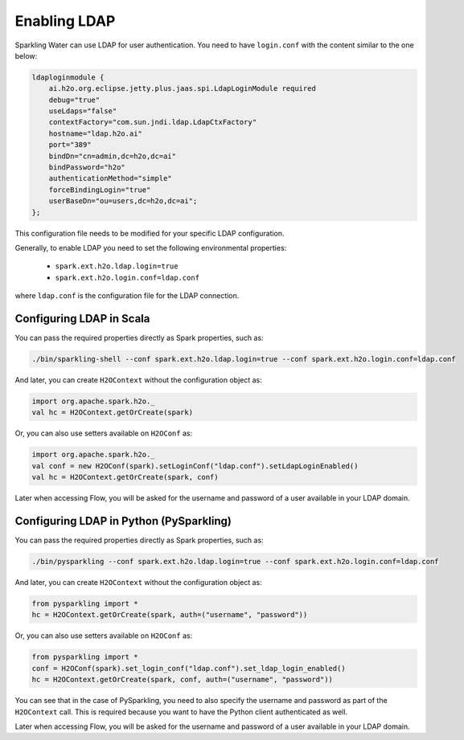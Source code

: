 Enabling LDAP
-------------

Sparkling Water can use LDAP for user authentication. You need to have ``login.conf`` with the content similar to the one below:

.. code:: xml

    ldaploginmodule {
        ai.h2o.org.eclipse.jetty.plus.jaas.spi.LdapLoginModule required
        debug="true"
        useLdaps="false"
        contextFactory="com.sun.jndi.ldap.LdapCtxFactory"
        hostname="ldap.h2o.ai"
        port="389"
        bindDn="cn=admin,dc=h2o,dc=ai"
        bindPassword="h2o"
        authenticationMethod="simple"
        forceBindingLogin="true"
        userBaseDn="ou=users,dc=h2o,dc=ai";
    };

This configuration file needs to be modified for your specific LDAP configuration.

Generally, to enable LDAP you need to set the following environmental properties:

 - ``spark.ext.h2o.ldap.login=true``
 - ``spark.ext.h2o.login.conf=ldap.conf``

where ``ldap.conf`` is the configuration file for the LDAP connection.

Configuring LDAP in Scala
~~~~~~~~~~~~~~~~~~~~~~~~~

You can pass the required properties directly as Spark properties, such as:

.. code:: shell

    ./bin/sparkling-shell --conf spark.ext.h2o.ldap.login=true --conf spark.ext.h2o.login.conf=ldap.conf

And later, you can create ``H2OContext`` without the configuration object as:

.. code:: scala

    import org.apache.spark.h2o._
    val hc = H2OContext.getOrCreate(spark)


Or, you can also use setters available on ``H2OConf`` as:

.. code:: scala

    import org.apache.spark.h2o._
    val conf = new H2OConf(spark).setLoginConf("ldap.conf").setLdapLoginEnabled()
    val hc = H2OContext.getOrCreate(spark, conf)

Later when accessing Flow, you will be asked for the username and password of a user available in your LDAP domain.

Configuring LDAP in Python (PySparkling)
~~~~~~~~~~~~~~~~~~~~~~~~~~~~~~~~~~~~~~~~

You can pass the required properties directly as Spark properties, such as:

.. code:: shell

    ./bin/pysparkling --conf spark.ext.h2o.ldap.login=true --conf spark.ext.h2o.login.conf=ldap.conf

And later, you can create ``H2OContext`` without the configuration object as:

.. code:: python

    from pysparkling import *
    hc = H2OContext.getOrCreate(spark, auth=("username", "password"))


Or, you can also use setters available on ``H2OConf`` as:

.. code:: python

    from pysparkling import *
    conf = H2OConf(spark).set_login_conf("ldap.conf").set_ldap_login_enabled()
    hc = H2OContext.getOrCreate(spark, conf, auth=("username", "password"))

You can see that in the case of PySparkling, you need to also specify the username and password as part of the ``H2OContext`` call. This is required because you want to have the Python client authenticated as well.

Later when accessing Flow, you will be asked for the username and password of a user available in your LDAP domain.

